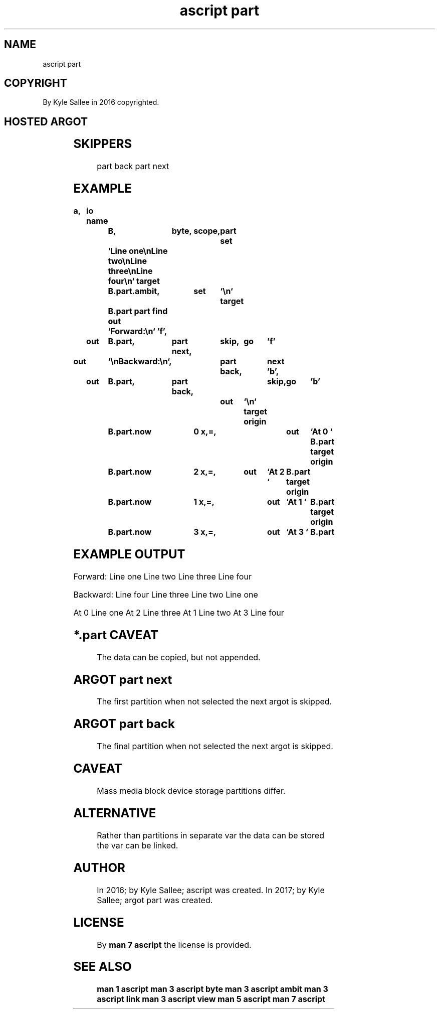 .TH "ascript part" 3

.SH NAME
.EX
ascript part

.SH COPYRIGHT
.EX
By Kyle Sallee in 2016 copyrighted.

.SH HOSTED ARGOT
.EX
.TS
llll.
\fBargot	make	compat	task\fR
part	*.part      	byte	The     part content provide.
	*.part.ambit	ambit	The     part ambit   select.
	*.part.max  	int	Total   part amount  provide.
	*.part.now  	int	Current part index   provide.
.TE

.TS
lllll.
\fBargot	must	task\fR
part find	*.part	The host  parts discover.
part next	*.part	The next  part  select.
part back	*.part	The prior part  select.
.TE
.ta T 8n

.SH SKIPPERS
part back
part next

.SH EXAMPLE
.EX
.ta T 8n
.in -8
\fB
a,	io
name		B,	byte,	scope,	part
set		`Line one\\nLine two\\nLine three\\nLine four\\n`
target		B.part.ambit,	set	`\\n`
target		B.part
part find
out		`Forward:\\n`
\&'f',	out	B.part,	part next,	skip,	go	'f'

out		`\\nBackward:\\n`,	part back,	next
\&'b',	out	B.part,	part back,	skip,	go	'b'

					out	`\\n`
target origin	B.part.now	0 x,=,	out	`At 0 `	B.part
target origin	B.part.now	2 x,=,	out	`At 2 `	B.part
target origin	B.part.now	1 x,=,	out	`At 1 `	B.part
target origin	B.part.now	3 x,=,	out	`At 3 `	B.part
\fR
.in

.SH EXAMPLE OUTPUT
.EX
.ta T 8n
.in -8
Forward:
Line one
Line two
Line three
Line four

Backward:
Line four
Line three
Line two
Line one

At 0 Line one
At 2 Line three
At 1 Line two
At 3 Line four
.in

.SH *.part CAVEAT
.EX
The data can be copied, but not appended.

.SH ARGOT part next
.EX
The first partition when not selected the next argot is skipped.

.SH ARGOT part back
.EX
The final partition when not selected the next argot is skipped.

.SH CAVEAT
.EX
Mass media block device storage partitions differ.

.SH ALTERNATIVE
.EX
Rather than partitions in separate var
the    data can be stored
the    var  can be linked.

.SH AUTHOR
.EX
In 2016; by Kyle Sallee; ascript      was created.
In 2017; by Kyle Sallee; argot   part was created.

.SH LICENSE
.EX
By \fBman 7 ascript\fR the license is provided.

.SH SEE ALSO
.EX
\fB
man 1 ascript
man 3 ascript byte
man 3 ascript ambit
man 3 ascript link
man 3 ascript view
man 5 ascript
man 7 ascript
\fR
